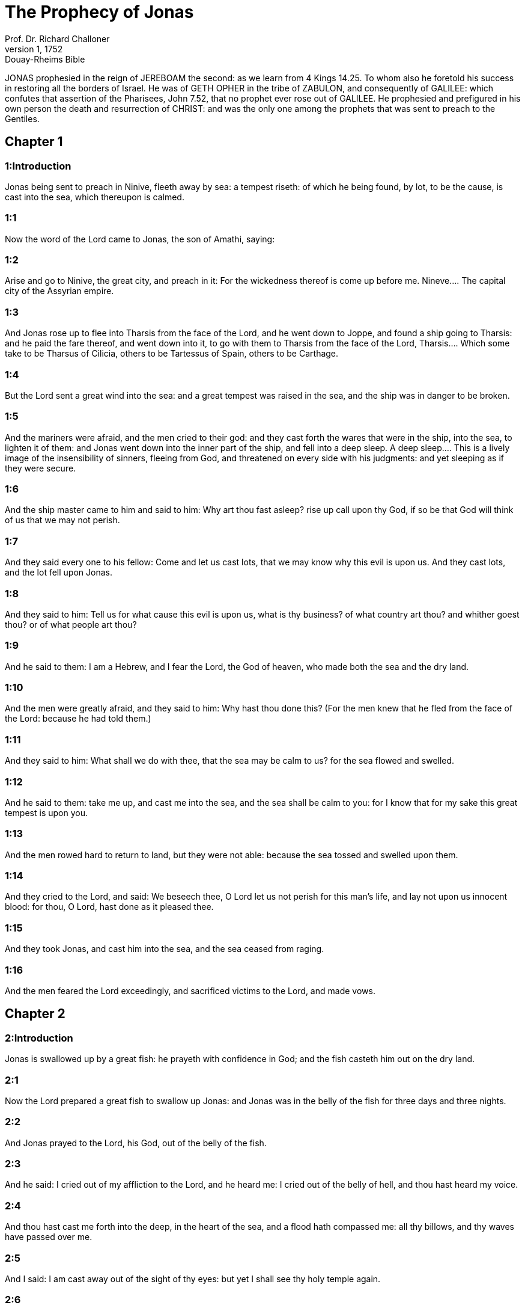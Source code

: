 = The Prophecy of Jonas
Prof. Dr. Richard Challoner
1, 1752: Douay-Rheims Bible
:title-logo-image: image:https://i.nostr.build/CHxPTVVe4meAwmKz.jpg[Bible Cover]
:description: Old Testament

JONAS prophesied in the reign of JEREBOAM the second: as we learn from 4 Kings 14.25. To whom also he foretold his success in restoring all the borders of Israel. He was of GETH OPHER in the tribe of ZABULON, and consequently of GALILEE: which confutes that assertion of the Pharisees, John 7.52, that no prophet ever rose out of GALILEE. He prophesied and prefigured in his own person the death and resurrection of CHRIST: and was the only one among the prophets that was sent to preach to the Gentiles.   

== Chapter 1

[discrete] 
=== 1:Introduction
Jonas being sent to preach in Ninive, fleeth away by sea: a tempest riseth: of which he being found, by lot, to be the cause, is cast into the sea, which thereupon is calmed.  

[discrete] 
=== 1:1
Now the word of the Lord came to Jonas, the son of Amathi, saying:  

[discrete] 
=== 1:2
Arise and go to Ninive, the great city, and preach in it: For the wickedness thereof is come up before me.  Nineve.... The capital city of the Assyrian empire.  

[discrete] 
=== 1:3
And Jonas rose up to flee into Tharsis from the face of the Lord, and he went down to Joppe, and found a ship going to Tharsis: and he paid the fare thereof, and went down into it, to go with them to Tharsis from the face of the Lord,  Tharsis.... Which some take to be Tharsus of Cilicia, others to be Tartessus of Spain, others to be Carthage.  

[discrete] 
=== 1:4
But the Lord sent a great wind into the sea: and a great tempest was raised in the sea, and the ship was in danger to be broken.  

[discrete] 
=== 1:5
And the mariners were afraid, and the men cried to their god: and they cast forth the wares that were in the ship, into the sea, to lighten it of them: and Jonas went down into the inner part of the ship, and fell into a deep sleep.  A deep sleep.... This is a lively image of the insensibility of sinners, fleeing from God, and threatened on every side with his judgments: and yet sleeping as if they were secure.  

[discrete] 
=== 1:6
And the ship master came to him and said to him: Why art thou fast asleep? rise up call upon thy God, if so be that God will think of us that we may not perish.  

[discrete] 
=== 1:7
And they said every one to his fellow: Come and let us cast lots, that we may know why this evil is upon us. And they cast lots, and the lot fell upon Jonas.  

[discrete] 
=== 1:8
And they said to him: Tell us for what cause this evil is upon us, what is thy business? of what country art thou? and whither goest thou? or of what people art thou?  

[discrete] 
=== 1:9
And he said to them: I am a Hebrew, and I fear the Lord, the God of heaven, who made both the sea and the dry land.  

[discrete] 
=== 1:10
And the men were greatly afraid, and they said to him: Why hast thou done this? (For the men knew that he fled from the face of the Lord: because he had told them.)  

[discrete] 
=== 1:11
And they said to him: What shall we do with thee, that the sea may be calm to us? for the sea flowed and swelled.  

[discrete] 
=== 1:12
And he said to them: take me up, and cast me into the sea, and the sea shall be calm to you: for I know that for my sake this great tempest is upon you.  

[discrete] 
=== 1:13
And the men rowed hard to return to land, but they were not able: because the sea tossed and swelled upon them.  

[discrete] 
=== 1:14
And they cried to the Lord, and said: We beseech thee, O Lord let us not perish for this man’s life, and lay not upon us innocent blood: for thou, O Lord, hast done as it pleased thee.  

[discrete] 
=== 1:15
And they took Jonas, and cast him into the sea, and the sea ceased from raging.  

[discrete] 
=== 1:16
And the men feared the Lord exceedingly, and sacrificed victims to the Lord, and made vows.   

== Chapter 2

[discrete] 
=== 2:Introduction
Jonas is swallowed up by a great fish: he prayeth with confidence in God; and the fish casteth him out on the dry land.  

[discrete] 
=== 2:1
Now the Lord prepared a great fish to swallow up Jonas: and Jonas was in the belly of the fish for three days and three nights.  

[discrete] 
=== 2:2
And Jonas prayed to the Lord, his God, out of the belly of the fish.  

[discrete] 
=== 2:3
And he said: I cried out of my affliction to the Lord, and he heard me: I cried out of the belly of hell, and thou hast heard my voice.  

[discrete] 
=== 2:4
And thou hast cast me forth into the deep, in the heart of the sea, and a flood hath compassed me: all thy billows, and thy waves have passed over me.  

[discrete] 
=== 2:5
And I said: I am cast away out of the sight of thy eyes: but yet I shall see thy holy temple again.  

[discrete] 
=== 2:6
The waters compassed me about even to the soul: the deep hath closed me round about, the sea hath covered my head.  

[discrete] 
=== 2:7
I went down to the lowest parts of the mountains: the bars of the earth have shut me up for ever: and thou wilt bring up my life from corruption, O Lord, my God.  

[discrete] 
=== 2:8
When my soul was in distress within me, I remembered the Lord: that my prayer may come to thee, unto thy holy temple.  

[discrete] 
=== 2:9
They that in vain observe vanities, forsake their own mercy.  

[discrete] 
=== 2:10
But I with the voice of praise will sacrifice to thee: I will pay whatsoever I have vowed for my salvation to the Lord.  

[discrete] 
=== 2:11
And the Lord spoke to the fish: and it vomited out Jonas upon the dry land.  Spoke to the fish.... God’s speaking to the fish, was nothing else but his will, which all things obey.   

== Chapter 3

[discrete] 
=== 3:Introduction
Jonas is sent again to preach in Ninive. Upon their fasting and repentance, God recalleth the sentence by which they were to be destroyed.  

[discrete] 
=== 3:1
And the word of the Lord came to Jonas the second time saying:  

[discrete] 
=== 3:2
Arise, and go to Ninive, the great city: and preach in it the preaching that I bid thee.  

[discrete] 
=== 3:3
And Jonas arose, and went to Ninive, according to the word of the Lord: now Ninive was a great city of three days’ journey.  Of three days’ journey.... By the computation of some ancient historians, Ninive was about fifty miles round: so that to go through all the chief streets and public places was three days’ journey.  

[discrete] 
=== 3:4
And Jonas began to enter into the city one day’s journey: and he cried and said: Yet forty days and Ninive shall be destroyed.  

[discrete] 
=== 3:5
And the men of Ninive believed in God: and they proclaimed a fast, and put on sackcloth from the greatest to the least.  

[discrete] 
=== 3:6
And the word came to the king of Ninive: and he rose up out of his throne, and cast away his robe from him, and was clothed in sackcloth, and sat in ashes.  

[discrete] 
=== 3:7
And he caused it to be proclaimed and published in Ninive, from the mouth of the king and of his princes, saying: Let neither men nor beasts, oxen, nor sheep taste anything: let them not feed, nor drink water.  

[discrete] 
=== 3:8
And let men and beasts be covered with sackcloth, and cry to the Lord with all their strength, and let them turn every one from his evil way, and from the iniquity that is in their hands.  

[discrete] 
=== 3:9
Who can tell if God will turn, and forgive: and will turn away from his fierce anger, and we shall not perish?  

[discrete] 
=== 3:10
And God saw their works, that they were turned from their evil way: and God had mercy with regard to the evil which he had said that he would do to them, and he did it not.   

== Chapter 4

[discrete] 
=== 4:Introduction


[discrete] 
=== 4:1
And Jonas was exceedingly troubled, and was angry:  Was exceedingly troubled, etc.... His concern was lest he should pass for a false prophet; or rather, lest God’s word, by this occasion, might come to be slighted and disbelieved.  

[discrete] 
=== 4:2
And he prayed to the Lord, and said: I beseech thee, O Lord, is not this what I said, when I was yet in my own country? therefore I went before to flee into Tharsis: for I know that thou art a gracious and merciful God, patient, and of much compassion, and easy to forgive evil.  

[discrete] 
=== 4:3
And now, O Lord, I beseech thee take my life from me: for it is better for me to die than to live.  

[discrete] 
=== 4:4
And the Lord said: Dost thou think thou hast reason to be angry?  

[discrete] 
=== 4:5
Then Jonas went out of the city, and sat toward the east side of the city: and he made himself a booth there, and he sat under it in the shadow, till he might see what would befall the city.  

[discrete] 
=== 4:6
And the Lord God prepared an ivy, and it came up over the head of Jonas, to be a shadow over his head, and to cover him (for he was fatigued): and Jonas was exceeding glad of the ivy.  The Lord God prepared an ivy.... Hederam. In the Hebrew it is Kikajon, which some render a gourd: others a palmerist, or palma Christi.  

[discrete] 
=== 4:7
But God prepared a worm, when the morning arose on the following day: and it struck the ivy and it withered.  

[discrete] 
=== 4:8
And when the sun was risen, the Lord commanded a hot and burning wind: and the sun beat upon the head of Jonas, and he broiled with the heat: and he desired for his soul that he might die, and said: It is better for me to die than to live.  

[discrete] 
=== 4:9
And the Lord said to Jonas: Dost thou think thou hast reason to be angry, for the ivy? And he said: I am angry with reason even unto death.  

[discrete] 
=== 4:10
And the Lord said: Thou art grieved for the ivy, for which thou hast not laboured, nor made it to grow, which in one night came up, and in one night perished.  

[discrete] 
=== 4:11
And shall I not spare Ninive, that great city, in which there are more than a hundred and twenty thousand persons, that know not how to distinguish between their right hand and their left, and many beasts? 